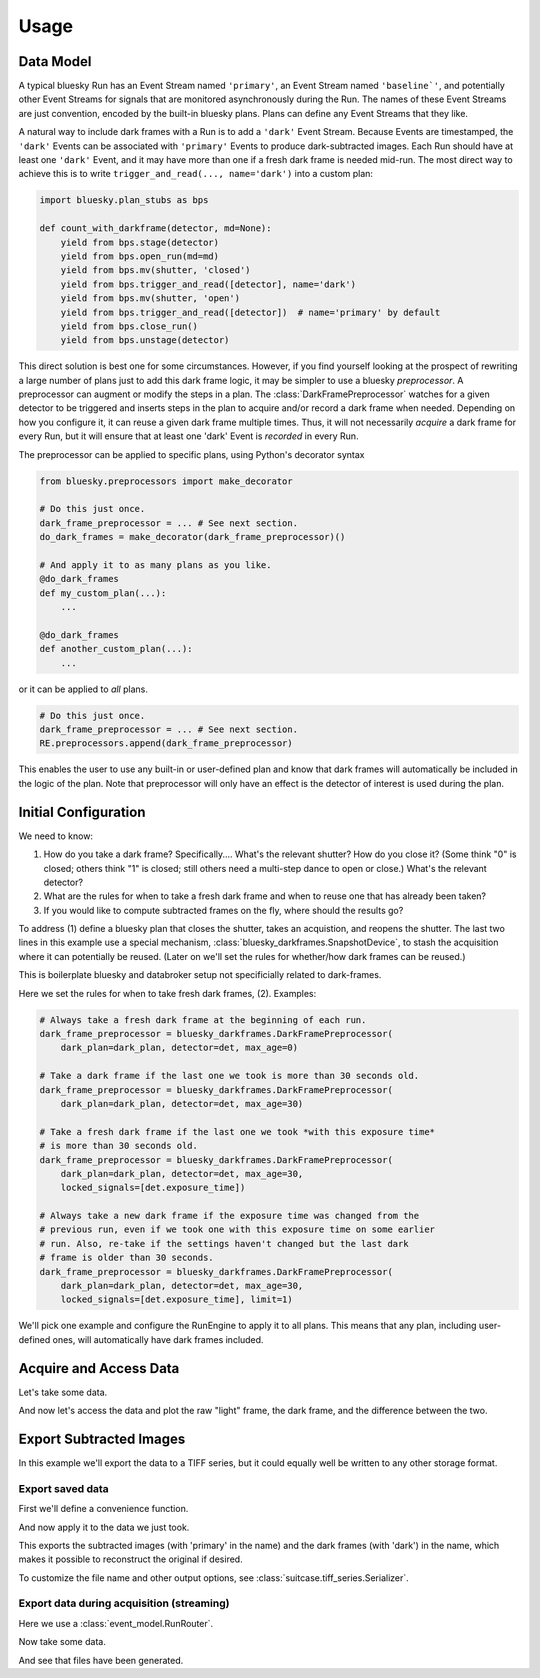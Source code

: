 =====
Usage
=====

Data Model
==========

A typical bluesky Run has an Event Stream named ``'primary'``, an Event Stream
named ``'baseline`'``, and potentially other Event Streams for signals that are
monitored asynchronously during the Run. The names of these Event Streams are
just convention, encoded by the built-in bluesky plans. Plans can define any
Event Streams that they like.

A natural way to include dark frames with a Run is to add a ``'dark'`` Event
Stream. Because Events are timestamped, the ``'dark'`` Events can be associated
with ``'primary'`` Events to produce dark-subtracted images. Each Run should
have at least one ``'dark'`` Event, and it may have more than one if a
fresh dark frame is needed mid-run. The most direct way to achieve this is to
write ``trigger_and_read(..., name='dark')`` into a custom plan:

.. code:: python

   import bluesky.plan_stubs as bps

   def count_with_darkframe(detector, md=None):
       yield from bps.stage(detector)
       yield from bps.open_run(md=md)
       yield from bps.mv(shutter, 'closed')
       yield from bps.trigger_and_read([detector], name='dark')
       yield from bps.mv(shutter, 'open')
       yield from bps.trigger_and_read([detector])  # name='primary' by default
       yield from bps.close_run()
       yield from bps.unstage(detector)

This direct solution is best one for some circumstances. However, if you find
yourself looking at the prospect of rewriting a large number of plans just to
add this dark frame logic, it may be simpler to use a bluesky *preprocessor*. A
preprocessor can augment or modify the steps in a plan. The
:class:`DarkFramePreprocessor` watches for a given detector to be triggered and
inserts steps in the plan to acquire and/or record a dark frame when needed.
Depending on how you configure it, it can reuse a given dark frame multiple
times. Thus, it will not necessarily *acquire* a dark frame for every Run, but
it will ensure that at least one 'dark' Event is *recorded* in every Run.

The preprocessor can be applied to specific plans, using Python's decorator
syntax

.. code:: python

   from bluesky.preprocessors import make_decorator

   # Do this just once.
   dark_frame_preprocessor = ... # See next section.
   do_dark_frames = make_decorator(dark_frame_preprocessor)()

   # And apply it to as many plans as you like.
   @do_dark_frames
   def my_custom_plan(...):
       ...

   @do_dark_frames
   def another_custom_plan(...):
       ...

or it can be applied to *all* plans.

.. code:: python

   # Do this just once.
   dark_frame_preprocessor = ... # See next section.
   RE.preprocessors.append(dark_frame_preprocessor)

This enables the user to use any built-in or user-defined plan and know that
dark frames will automatically be included in the logic of the plan. Note that
preprocessor will only have an effect is the detector of interest is used
during the plan.

Initial Configuration
=====================

We need to know:

#. How do you take a dark frame? Specifically.... What's the relevant shutter?
   How do you close it? (Some think "0" is closed; others think "1" is closed;
   still others need a multi-step dance to open or close.) What's the relevant
   detector?
#. What are the rules for when to take a fresh dark frame and when to reuse one
   that has already been taken?
#. If you would like to compute subtracted frames on the fly, where should the
   results go?

To address (1) define a bluesky plan that closes the shutter, takes an
acquistion, and reopens the shutter. The last two lines in this example use a
special mechanism, :class:`bluesky_darkframes.SnapshotDevice`, to stash the
acquisition where it can potentially be reused. (Later on we'll set the rules
for whether/how dark frames can be reused.)

.. jupyter-execute::

   import bluesky.plan_stubs as bps
   import bluesky_darkframes

   # This is some simulated hardware for demo purposes.
   from bluesky_darkframes.sim import Shutter, DiffractionDetector
   det = DiffractionDetector(name='det')
   shutter = Shutter(name='shutter', value='open')

   def dark_plan(detector):
       # Restage to ensure that dark frames goes into a separate file.
       yield from bps.unstage(detector)
       yield from bps.stage(detector)
       yield from bps.mv(shutter, 'closed')
       # The `group` parameter passed to trigger MUST start with
       # bluesky-darkframes-trigger.
       yield from bps.trigger(detector, group='bluesky-darkframes-trigger')
       yield from bps.wait('bluesky-darkframes-trigger')
       snapshot = bluesky_darkframes.SnapshotDevice(detector)
       yield from bps.mv(shutter, 'open')
       # Restage.
       yield from bps.unstage(detector)
       yield from bps.stage(detector)
       return snapshot

This is boilerplate bluesky and databroker setup not specificially related to
dark-frames.

.. jupyter-execute::

   from bluesky import RunEngine
   from databroker import Broker
   from ophyd.sim import NumpySeqHandler

   db = Broker.named('temp')
   db.reg.register_handler('NPY_SEQ', NumpySeqHandler)
   RE = RunEngine()
   RE.subscribe(db.insert);

Here we set the rules for when to take fresh dark frames, (2). Examples:

.. code:: python

   # Always take a fresh dark frame at the beginning of each run.
   dark_frame_preprocessor = bluesky_darkframes.DarkFramePreprocessor(
       dark_plan=dark_plan, detector=det, max_age=0)

   # Take a dark frame if the last one we took is more than 30 seconds old.
   dark_frame_preprocessor = bluesky_darkframes.DarkFramePreprocessor(
       dark_plan=dark_plan, detector=det, max_age=30)

   # Take a fresh dark frame if the last one we took *with this exposure time*
   # is more than 30 seconds old.
   dark_frame_preprocessor = bluesky_darkframes.DarkFramePreprocessor(
       dark_plan=dark_plan, detector=det, max_age=30,
       locked_signals=[det.exposure_time])

   # Always take a new dark frame if the exposure time was changed from the
   # previous run, even if we took one with this exposure time on some earlier
   # run. Also, re-take if the settings haven't changed but the last dark
   # frame is older than 30 seconds.
   dark_frame_preprocessor = bluesky_darkframes.DarkFramePreprocessor(
       dark_plan=dark_plan, detector=det, max_age=30,
       locked_signals=[det.exposure_time], limit=1)

We'll pick one example and configure the RunEngine to apply it to all plans.
This means that any plan, including user-defined ones, will automatically have
dark frames included.

.. jupyter-execute::

   dark_frame_preprocessor = bluesky_darkframes.DarkFramePreprocessor(
       dark_plan=dark_plan, detector=det, max_age=30)
   RE.preprocessors.append(dark_frame_preprocessor)

Acquire and Access Data
=======================

Let's take some data.

.. jupyter-execute::

   from bluesky.plans import count

   RE(count([det]))

And now let's access the data and plot the raw "light" frame, the dark frame,
and the difference between the two.

.. jupyter-execute::

   import matplotlib.pyplot as plt

   light = list(db[-1].data('det_image'))[0]
   dark = list(db[-1].data('det_image', stream_name='dark'))[0]
   fig, axes = plt.subplots(1, 3)
   titles = ('Light', 'Dark', 'Subtracted')
   for image, ax, title in zip((light, dark, light - dark), axes, titles):
      ax.imshow(image);
      ax.set_title(title);

Export Subtracted Images
========================

In this example we'll export the data to a TIFF series, but it could equally
well be written to any other storage format.

Export saved data
-----------------

First we'll define a convenience function.

.. jupyter-execute::

   from bluesky_darkframes import DarkSubtraction
   from suitcase.tiff_series import Serializer

   def export_subtracted_tiff_series(header, *args, **kwargs):
       subtractor = DarkSubtraction('det_image')
       with Serializer(*args, **kwargs) as serializer:
           for name, doc in header.documents(fill=True):
               name, doc = subtractor(name, doc)
               serializer(name, doc)

And now apply it to the data we just took.

.. jupyter-execute::

   export_subtracted_tiff_series(db[-1], 'exported_files/')

This exports the subtracted images (with 'primary' in the name) and the dark
frames (with 'dark') in the name, which makes it possible to reconstruct the
original if desired.

.. jupyter-execute::

   !ls exported_files

To customize the file name and other output options, see
:class:`suitcase.tiff_series.Serializer`.

Export data during acquisition (streaming)
------------------------------------------

Here we use a :class:`event_model.RunRouter`.

.. jupyter-execute::

   from bluesky_darkframes import DarkSubtraction
   from event_model import RunRouter
   from suitcase.tiff_series import Serializer

   def factory(name, doc):
       # The problem this is solving is to store documents from this run long
       # enough to cross-reference them (e.g. light frames and dark frames),
       # and then tearing it down when we're done with this run.
       subtractor = DarkSubtraction('det_image')
       serializer = Serializer('live_exported_files/')

       # And by returning this function below, we are routing all other
       # documents *for this run* through here.
       def subtract_and_serialize(name, doc):
           name, doc = subtractor(name, doc)
           serializer(name, doc)

       return [subtract_and_serialize], []

   rr = RunRouter([factory], db.reg.handler_reg)
   RE.subscribe(rr);

Now take some data.

.. jupyter-execute::
   :stderr:

   RE(count([det]))

And see that files have been generated.

.. jupyter-execute::

   !ls live_exported_files
